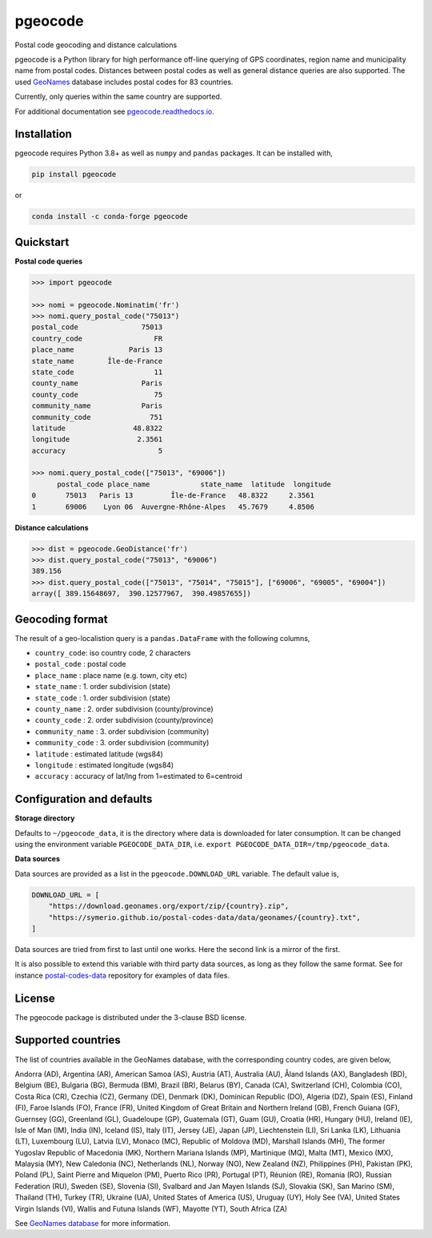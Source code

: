 pgeocode
========

|pypi| |condaforge| |rdfd| |GHactions|

.. |pypi| image:: https://img.shields.io/pypi/v/pgeocode.svg
   :target: https://pypi.org/project/pgeocode/

.. |condaforge| image:: https://img.shields.io/conda/vn/conda-forge/pgeocode.svg
   :target: https://anaconda.org/conda-forge/pgeocode

.. |rdfd| image:: https://readthedocs.org/projects/pgeocode/badge/?version=latest
    :target: http://pgeocode.readthedocs.io/

.. |GHactions| image:: https://github.com/symerio/pgeocode/workflows/Test/badge.svg
   :target: https://github.com/symerio/pgeocode/actions?query=branch%3Amaster+


Postal code geocoding and distance calculations

pgeocode is a Python library for high performance off-line querying of GPS coordinates, region name and municipality name
from postal codes. Distances between postal codes as well as general
distance queries are also supported.
The used `GeoNames <http://download.geonames.org/export/zip/>`_ database includes postal codes for 83 countries.

Currently, only queries within the same country are supported.

For additional documentation see `pgeocode.readthedocs.io <https://pgeocode.readthedocs.io>`_.


Installation
------------

pgeocode requires Python 3.8+ as well as ``numpy`` and ``pandas`` packages. It can be installed with,

.. code::

    pip install pgeocode

or

.. code::

    conda install -c conda-forge pgeocode

Quickstart
----------

**Postal code queries**

.. code:: python

    >>> import pgeocode

    >>> nomi = pgeocode.Nominatim('fr')
    >>> nomi.query_postal_code("75013")
    postal_code               75013
    country_code                 FR
    place_name             Paris 13
    state_name        Île-de-France
    state_code                   11
    county_name               Paris
    county_code                  75
    community_name            Paris
    community_code              751
    latitude                48.8322
    longitude                2.3561
    accuracy                      5

    >>> nomi.query_postal_code(["75013", "69006"])
          postal_code place_name            state_name  latitude  longitude
    0       75013   Paris 13         Île-de-France   48.8322     2.3561
    1       69006    Lyon 06  Auvergne-Rhône-Alpes   45.7679     4.8506

**Distance calculations**

.. code:: python

    >>> dist = pgeocode.GeoDistance('fr')
    >>> dist.query_postal_code("75013", "69006")
    389.156
    >>> dist.query_postal_code(["75013", "75014", "75015"], ["69006", "69005", "69004"])
    array([ 389.15648697,  390.12577967,  390.49857655])



Geocoding format
----------------

The result of a geo-localistion query is a ``pandas.DataFrame`` with the following columns,

* ``country_code``: iso country code, 2 characters
* ``postal_code`` : postal code
* ``place_name``  : place name (e.g. town, city etc)
* ``state_name`` : 1. order subdivision (state)
* ``state_code`` : 1. order subdivision (state)
* ``county_name`` : 2. order subdivision (county/province)
* ``county_code`` : 2. order subdivision (county/province)
* ``community_name`` : 3. order subdivision (community)
* ``community_code`` : 3. order subdivision (community)
* ``latitude``    : estimated latitude (wgs84)
* ``longitude``   : estimated longitude (wgs84)
* ``accuracy``    : accuracy of lat/lng from 1=estimated to 6=centroid


Configuration and defaults
--------------------------

**Storage directory**

Defaults to ``~/pgeocode_data``, it is the directory where data is downloaded
for later consumption. It can be changed using the environment variable
``PGEOCODE_DATA_DIR``, i.e. ``export PGEOCODE_DATA_DIR=/tmp/pgeocode_data``.

**Data sources**

Data sources are provided as a list in the ``pgeocode.DOWNLOAD_URL`` variable.
The default value is,

.. code:: python

    DOWNLOAD_URL = [
        "https://download.geonames.org/export/zip/{country}.zip",
        "https://symerio.github.io/postal-codes-data/data/geonames/{country}.txt",
    ]

Data sources are tried from first to last until one works. Here the second link is a mirror
of the first.

It is also possible to extend this variable with third party data sources, as
long as they follow the same format. See for instance
`postal-codes-data <https://github.com/symerio/postal-codes-data/tree/master/data/geonames>`_
repository for examples of data files.


License
-------

The pgeocode package is distributed under the 3-clause BSD license.


Supported countries
-------------------

The list of countries available in the GeoNames database, with the corresponding country codes, are given below,

Andorra (AD), Argentina (AR), American Samoa (AS), Austria (AT), Australia (AU), Åland Islands (AX), Bangladesh (BD), Belgium (BE), Bulgaria (BG), Bermuda (BM), Brazil (BR), Belarus (BY), Canada (CA), Switzerland (CH), Colombia (CO), Costa Rica (CR), Czechia (CZ), Germany (DE), Denmark (DK), Dominican Republic (DO), Algeria (DZ), Spain (ES), Finland (FI), Faroe Islands (FO), France (FR), United Kingdom of Great Britain and Northern Ireland (GB), French Guiana (GF), Guernsey (GG), Greenland (GL), Guadeloupe (GP), Guatemala (GT), Guam (GU), Croatia (HR), Hungary (HU), Ireland (IE), Isle of Man (IM), India (IN), Iceland (IS), Italy (IT), Jersey (JE), Japan (JP), Liechtenstein (LI), Sri Lanka (LK), Lithuania (LT), Luxembourg (LU), Latvia (LV), Monaco (MC), Republic of Moldova (MD), Marshall Islands (MH), The former Yugoslav Republic of Macedonia (MK), Northern Mariana Islands (MP), Martinique (MQ), Malta (MT), Mexico (MX), Malaysia (MY), New Caledonia (NC), Netherlands (NL), Norway (NO), New Zealand (NZ), Philippines (PH), Pakistan (PK), Poland (PL), Saint Pierre and Miquelon (PM), Puerto Rico (PR), Portugal (PT), Réunion (RE), Romania (RO), Russian Federation (RU), Sweden (SE), Slovenia (SI), Svalbard and Jan Mayen Islands (SJ), Slovakia (SK), San Marino (SM), Thailand (TH), Turkey (TR), Ukraine (UA), United States of America (US), Uruguay (UY), Holy See (VA), United States Virgin Islands (VI), Wallis and Futuna Islands (WF), Mayotte (YT), South Africa (ZA)

See `GeoNames database <http://download.geonames.org/export/zip/>`_ for more information.
